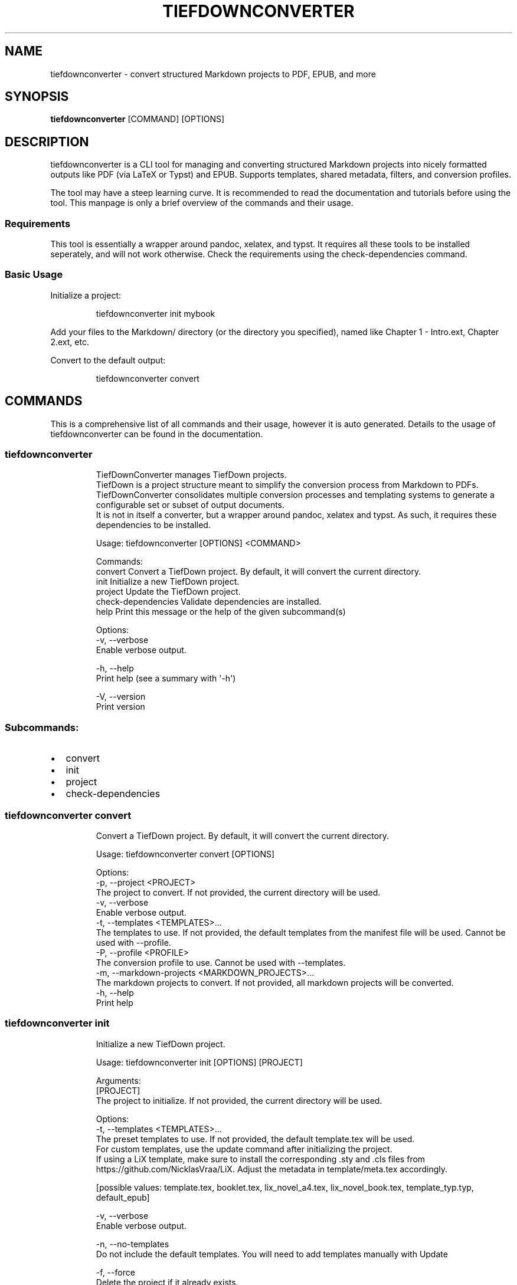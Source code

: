 .\" Automatically generated by Pandoc 3.2.1
.\"
.TH "TIEFDOWNCONVERTER" "1" "" "0.10.0" "Lena Tauchner \- October 2025"
.SH NAME
tiefdownconverter \- convert structured Markdown projects to PDF, EPUB,
and more
.SH SYNOPSIS
\f[B]tiefdownconverter\f[R] [COMMAND] [OPTIONS]
.SH DESCRIPTION
\f[CR]tiefdownconverter\f[R] is a CLI tool for managing and converting
structured Markdown projects into nicely formatted outputs like PDF (via
LaTeX or Typst) and EPUB.
Supports templates, shared metadata, filters, and conversion profiles.
.PP
The tool may have a steep learning curve.
It is recommended to read the documentation and tutorials before using
the tool.
This manpage is only a brief overview of the commands and their usage.
.SS Requirements
This tool is essentially a wrapper around pandoc, xelatex, and typst.
It requires all these tools to be installed seperately, and will not
work otherwise.
Check the requirements using the \f[CR]check\-dependencies\f[R] command.
.SS Basic Usage
Initialize a project:
.IP
.EX
tiefdownconverter init mybook
.EE
.PP
Add your files to the \f[CR]Markdown/\f[R] directory (or the directory
you specified), named like \f[CR]Chapter 1 \- Intro.ext\f[R],
\f[CR]Chapter 2.ext\f[R], etc.
.PP
Convert to the default output:
.IP
.EX
tiefdownconverter convert
.EE
.SH COMMANDS
This is a comprehensive list of all commands and their usage, however it
is auto generated.
Details to the usage of tiefdownconverter can be found in the
documentation.
.SS tiefdownconverter
.IP
.EX
TiefDownConverter manages TiefDown projects.
TiefDown is a project structure meant to simplify the conversion process from Markdown to PDFs.
TiefDownConverter consolidates multiple conversion processes and templating systems to generate a configurable set or subset of output documents.
It is not in itself a converter, but a wrapper around pandoc, xelatex and typst. As such, it requires these dependencies to be installed.

Usage: tiefdownconverter [OPTIONS] <COMMAND>

Commands:
  convert             Convert a TiefDown project. By default, it will convert the current directory.
  init                Initialize a new TiefDown project.
  project             Update the TiefDown project.
  check\-dependencies  Validate dependencies are installed.
  help                Print this message or the help of the given subcommand(s)

Options:
  \-v, \-\-verbose
          Enable verbose output.

  \-h, \-\-help
          Print help (see a summary with \[aq]\-h\[aq])

  \-V, \-\-version
          Print version
.EE
.SS Subcommands:
.IP \[bu] 2
convert
.IP \[bu] 2
init
.IP \[bu] 2
project
.IP \[bu] 2
check\-dependencies
.SS tiefdownconverter convert
.IP
.EX
Convert a TiefDown project. By default, it will convert the current directory.

Usage: tiefdownconverter convert [OPTIONS]

Options:
  \-p, \-\-project <PROJECT>
          The project to convert. If not provided, the current directory will be used.
  \-v, \-\-verbose
          Enable verbose output.
  \-t, \-\-templates <TEMPLATES>...
          The templates to use. If not provided, the default templates from the manifest file will be used. Cannot be used with \-\-profile.
  \-P, \-\-profile <PROFILE>
          The conversion profile to use. Cannot be used with \-\-templates.
  \-m, \-\-markdown\-projects <MARKDOWN_PROJECTS>...
          The markdown projects to convert. If not provided, all markdown projects will be converted.
  \-h, \-\-help
          Print help
.EE
.SS tiefdownconverter init
.IP
.EX
Initialize a new TiefDown project.

Usage: tiefdownconverter init [OPTIONS] [PROJECT]

Arguments:
  [PROJECT]
          The project to initialize. If not provided, the current directory will be used.

Options:
  \-t, \-\-templates <TEMPLATES>...
          The preset templates to use. If not provided, the default template.tex will be used.
          For custom templates, use the update command after initializing the project.
          If using a LiX template, make sure to install the corresponding .sty and .cls files from https://github.com/NicklasVraa/LiX. Adjust the metadata in template/meta.tex accordingly.
          
          
          [possible values: template.tex, booklet.tex, lix_novel_a4.tex, lix_novel_book.tex, template_typ.typ, default_epub]

  \-v, \-\-verbose
          Enable verbose output.

  \-n, \-\-no\-templates
          Do not include the default templates. You will need to add templates manually with Update

  \-f, \-\-force
          Delete the project if it already exists.

  \-m, \-\-markdown\-dir <MARKDOWN_DIR>
          The directory where the Markdown files are located. If not provided, Markdown/ will be used.

      \-\-smart\-clean
          Enables smart clean for the project with a default threshold of 5.
          If the number of conversion folders in the project is above this threshold, old folders will be cleaned, leaving only the threshold amount of folders.

      \-\-smart\-clean\-threshold <SMART_CLEAN_THRESHOLD>
          The threshold for smart clean. If not provided, the default threshold of 5 will be used.
          If the number of conversion folders in the project is above this threshold, old folders will be cleaned, leaving only the threshold amount of folders.

  \-h, \-\-help
          Print help (see a summary with \[aq]\-h\[aq])
.EE
.SS tiefdownconverter project
.IP
.EX
Update the TiefDown project.

Usage: tiefdownconverter project [OPTIONS] [PROJECT] <COMMAND>

Commands:
  templates        Add or modify templates in the project.
  update\-settings  Update the project manifest settings.
  pre\-processors   Manage the preprocessors of the project.
  processors       Manage the processors of the project.
  profiles         Manage the conversion profiles of the project.
  shared\-meta      Manage the shared metadata of the project.
  markdown         Manage the markdown projects of the project.
  injections       Manage the injections of the project.
  list\-templates   List the templates in the project.
  clean            Clean temporary files from the TiefDown project.
  smart\-clean      Clean temporary files from the TiefDown project, leaving only the threshold amount of folders.
  help             Print this message or the help of the given subcommand(s)

Arguments:
  [PROJECT]  The project to edit. If not provided, the current directory will be used.

Options:
  \-v, \-\-verbose  Enable verbose output.
  \-h, \-\-help     Print help
.EE
.SS Subcommands:
.IP \[bu] 2
templates
.IP \[bu] 2
update\-settings
.IP \[bu] 2
pre\-processors
.IP \[bu] 2
processors
.IP \[bu] 2
profiles
.IP \[bu] 2
shared\-meta
.IP \[bu] 2
markdown
.IP \[bu] 2
injections
.IP \[bu] 2
list\-templates
.IP \[bu] 2
clean
.IP \[bu] 2
smart\-clean
.SS tiefdownconverter project templates
.IP
.EX
Add or modify templates in the project.

Usage: tiefdownconverter project templates [OPTIONS] <TEMPLATE> <COMMAND>

Commands:
  add     Add a new template to the project.
  remove  Remove a template from the project.
  update  Update a template in the project.
  help    Print this message or the help of the given subcommand(s)

Arguments:
  <TEMPLATE>  The template name to edit or add.

Options:
  \-v, \-\-verbose  Enable verbose output.
  \-h, \-\-help     Print help
.EE
.SS Subcommands:
.IP \[bu] 2
add
.IP \[bu] 2
remove
.IP \[bu] 2
update
.SS tiefdownconverter project templates add
.IP
.EX
Add a new template to the project.
If using a preset template name, the preset will be copied to the template folder.
If using a custom template, make sure to add the respective files to the template folder.
Available preset templates are: template.tex, booklet.tex, lix_novel_a4.tex, lix_novel_book.tex, template_typ.typ, default_epub

Usage: tiefdownconverter project templates <TEMPLATE> add [OPTIONS]

Options:
  \-f, \-\-template\-file <TEMPLATE_FILE>
          The file to use as the template. If not provided, the template name will be used.

  \-v, \-\-verbose
          Enable verbose output.

  \-t, \-\-template\-type <TEMPLATE_TYPE>
          The type of the template. If not provided, the type will be inferred from the template file.
          
          [possible values: tex, typst, epub, custom\-preprocessors, custom\-processor]

  \-o, \-\-output <OUTPUT>
          The output file. If not provided, the template name will be used.

      \-\-filters <FILTERS>...
          The luafilters to use for pandoc conversion of this templates markdown.
          Luafilters are lua scripts applied during the pandoc conversion.
          You can add a folder or a filename. If adding a folder, it will be traversed recursively, and any .lua file will be added.
          See the pandoc documentation and \[aq]Writing filters\[aq] of the TiefDownConverter documentation for more details.

      \-\-preprocessors <PREPROCESSORS>
          The preprocessors to use for this template.
          A preprocessor defines the arguments passed to the pandoc conversion from the specified input format.
          Each input format can have at most one preprocessor. Multiple preprocessors for the same input format will lead to an error.
          There can be a preprocessor without an input format, which will be used if no other preprocessor matches the input format. Only one such preprocessor is allowed.
          If using a CustomPreprocessors template, at least one preprocessor is required.
          Preprocessors replace all arguments. Thus, with preprocessors, you need to define the output file and format.
          For templates, that is the file imported by the template.

      \-\-preprocessor\-output <PREPROCESSOR_OUTPUT>
          The output file of the preprocessor. If not provided, the template name with the appropriate ending will be used.
          This is the file the input gets converted to. When preprocessing the input files, the files will get converted, combined and written to this filename.

      \-\-processor <PROCESSOR>
          The processor to use for this template.
          A processor defines additional arguments passed to the conversion command.
          For LaTeX and typst templates, this allows extending the respective conversion parameters.
          Processors are incompatible with CustomPreprocessors conversions. Use preprocessors instead.

      \-\-header\-injections <HEADER_INJECTIONS>...
          The injection to use for prepending to the preprocessing step.
          A header injection can define one or more files that will be prepended to the preprocessing step.
          Files in header injections get prepended in the order that they are defined in in the manifest.
          Duplicate files will be added twice.
          Injections have to be defined in the manifest.

      \-\-body\-injections <BODY_INJECTIONS>...
          The injection to use for inserting into the preprocessing step.
          A body injection can define one or more files that will be inserted into the preprocessing step.
          Files in body injections get inserted in accordance with the sorting algorithm.
          Duplicate files will be added twice.
          Injections have to be defined in the manifest.

      \-\-footer\-injections <FOOTER_INJECTIONS>...
          The injection to use for appending to the preprocessing step.
          A footer injection can define one or more files that will be appended to the preprocessing step.
          Files in header injections get appended in the order that they are defined in in the manifest.
          Duplicate files will be added twice.
          Injections have to be defined in the manifest.

  \-h, \-\-help
          Print help (see a summary with \[aq]\-h\[aq])
.EE
.SS tiefdownconverter project templates remove
.IP
.EX
Remove a template from the project.

Usage: tiefdownconverter project templates <TEMPLATE> remove [OPTIONS]

Options:
  \-v, \-\-verbose  Enable verbose output.
  \-h, \-\-help     Print help
.EE
.SS tiefdownconverter project templates update
.IP
.EX
Update a template in the project.

Usage: tiefdownconverter project templates <TEMPLATE> update [OPTIONS]

Options:
      \-\-template\-file <TEMPLATE_FILE>
          The file to use as the template. If not provided, the template name will be used.

  \-v, \-\-verbose
          Enable verbose output.

      \-\-template\-type <TEMPLATE_TYPE>
          The type of the template. If not provided, the type will be inferred from the template file.
          Changing this is not recommended, as it is highly unlikely the type and only the type has changed. It is recommended to create a new template instead.
          
          [possible values: tex, typst, epub, custom\-preprocessors, custom\-processor]

      \-\-output <OUTPUT>
          The output file. If not provided, the template name will be used.

      \-\-filters <FILTERS>...
          The luafilters to use for pandoc conversion of this templates markdown.
          This replaces all existing filters.

      \-\-add\-filters <ADD_FILTERS>...
          The luafilters to use for pandoc conversion of this templates markdown.
          This adds to the existing filters.

      \-\-remove\-filters <REMOVE_FILTERS>...
          The luafilters to use for pandoc conversion of this templates markdown.
          This removes the filter from the existing filters.

      \-\-preprocessors <PREPROCESSORS>
          The preprocessors to use for this template.
          A preprocessor defines the arguments passed to the pandoc conversion from the specified input format.
          Each input format can have at most one preprocessor. Multiple preprocessors for the same input format will lead to an error.
          There can be a preprocessor without an input format, which will be used if no other preprocessor matches the input format. Only one such preprocessor is allowed.
          If using a CustomPreprocessor template, at least one preprocessor is required.
          Preprocessors replace all arguments. Thus, with preprocessors, you need to define the output file and format.
          For templates, that is the file imported by the template.

      \-\-add\-preprocessors <ADD_PREPROCESSORS>...
          The preprocessors to use for this template.
          This adds to the existing preprocessors.

      \-\-remove\-preprocessors <REMOVE_PREPROCESSORS>...
          The preprocessors to use for this template.
          This removes the preprocessor from the existing preprocessors.

      \-\-preprocessor\-output <PREPROCESSOR_OUTPUT>
          The output file of the preprocessor. If not provided, the template name with the appropriate ending will be used.
          This is the file the input gets converted to. When preprocessing the input files, the files will get converted, combined and written to this filename.

      \-\-processor <PROCESSOR>
          The processor to use for this template.
          A processor defines additional arguments passed to the conversion command.
          For LaTeX and typst templates, this allows extending the respective conversion parameters.
          Processors are incompatible with CustomPreprocessor conversions. Use preprocessors instead.

      \-\-header\-injections <HEADER_INJECTIONS>...
          The injection to use for prepending to the preprocessing step.
          A header injection can define one or more files that will be prepended to the preprocessing step.
          Files in header injections get prepended in the order that they are defined in in the manifest.
          Duplicate files will be added twice.
          Injections have to be defined in the manifest.

      \-\-body\-injections <BODY_INJECTIONS>...
          The injection to use for inserting into the preprocessing step.
          A body injection can define one or more files that will be inserted into the preprocessing step.
          Files in body injections get inserted in accordance with the sorting algorithm.
          Duplicate files will be added twice.
          Injections have to be defined in the manifest.

      \-\-footer\-injections <FOOTER_INJECTIONS>...
          The injection to use for appending to the preprocessing step.
          A footer injection can define one or more files that will be appended to the preprocessing step.
          Files in header injections get appended in the order that they are defined in in the manifest.
          Duplicate files will be added twice.
          Injections have to be defined in the manifest.

  \-h, \-\-help
          Print help (see a summary with \[aq]\-h\[aq])
.EE
.SS tiefdownconverter project update\-settings
.IP
.EX
Update the project manifest settings.

Usage: tiefdownconverter project update\-settings [OPTIONS]

Options:
      \-\-smart\-clean <SMART_CLEAN>
          Enables smart clean for the project with a default threshold of 5.
          If the number of conversion folders in the project is above the smart_clean_threshold, old folders will be cleaned, leaving only the threshold amount of folders.
          
          [possible values: true, false]

  \-v, \-\-verbose
          Enable verbose output.

      \-\-smart\-clean\-threshold <SMART_CLEAN_THRESHOLD>
          The threshold for smart clean. If not provided, the default threshold of 5 will be used.
          If the number of conversion folders in the project is above this threshold, old folders will be cleaned, leaving only the threshold amount of folders.

  \-h, \-\-help
          Print help (see a summary with \[aq]\-h\[aq])
.EE
.SS tiefdownconverter project pre\-processors
.IP
.EX
Manage the preprocessors of the project.
A preprocessor defines the arguments passed to the pandoc conversion from markdown.
If using a CustomPreprocessor template, a preprocessor is required.
Preprocessors replace all arguments. Thus, with preprocessors, you need to define the output file and format.
For templates, that is the file imported by the template.
Preprocessors are incompatible with epub conversion. Use processors instead.

Usage: tiefdownconverter project pre\-processors [OPTIONS] <COMMAND>

Commands:
  add     Add a new preprocessor to the project.
  remove  Remove a preprocessor from the project.
  list    List the preprocessors in the project.
  help    Print this message or the help of the given subcommand(s)

Options:
  \-v, \-\-verbose
          Enable verbose output.

  \-h, \-\-help
          Print help (see a summary with \[aq]\-h\[aq])
.EE
.SS Subcommands:
.IP \[bu] 2
add
.IP \[bu] 2
remove
.IP \[bu] 2
list
.SS tiefdownconverter project pre\-processors add
.IP
.EX
Add a new preprocessor to the project.

Usage: tiefdownconverter project pre\-processors add [OPTIONS] <NAME> [\-\- <CLI_ARGS>...]

Arguments:
  <NAME>
          The name of the preprocessor to create.

  [CLI_ARGS]...
          The arguments to pass to the preprocessor.

Options:
      \-\-filter <FILTER>
          The file extension filter for the preprocessor.
          This defines which input files the preprocessor is applied to. If not provided, the preprocessor will be applied to all input files.
          Allows glob patterns. Excludes the leading dot. Only matches the file extension.

  \-v, \-\-verbose
          Enable verbose output.

      \-\-cli <CLI>
          The program to use as the preprocessor.
          Requires cli arguments
          Should Pandoc not be the required preprocessor for your use case, you can change the called cli program.

  \-h, \-\-help
          Print help (see a summary with \[aq]\-h\[aq])
.EE
.SS tiefdownconverter project pre\-processors remove
.IP
.EX
Remove a preprocessor from the project.

Usage: tiefdownconverter project pre\-processors remove [OPTIONS] <NAME>

Arguments:
  <NAME>  The name of the preprocessor to remove.

Options:
  \-v, \-\-verbose  Enable verbose output.
  \-h, \-\-help     Print help
.EE
.SS tiefdownconverter project pre\-processors list
.IP
.EX
List the preprocessors in the project.

Usage: tiefdownconverter project pre\-processors list [OPTIONS]

Options:
  \-v, \-\-verbose  Enable verbose output.
  \-h, \-\-help     Print help
.EE
.SS tiefdownconverter project processors
.IP
.EX
Manage the processors of the project.
A processor defines additional arguments passed to the conversion command.
For LaTeX and typst templates, this allows extending the respective conversion parameters.
For CustomProcessor templates, this allows adding custom pandoc parameters.
Processors are incompatible with CustomPreprocessors conversions. Use preprocessors instead.

Usage: tiefdownconverter project processors [OPTIONS] <COMMAND>

Commands:
  add     Add a new processor to the project.
  remove  Remove a processor from the project.
  list    List the processors in the project.
  help    Print this message or the help of the given subcommand(s)

Options:
  \-v, \-\-verbose
          Enable verbose output.

  \-h, \-\-help
          Print help (see a summary with \[aq]\-h\[aq])
.EE
.SS Subcommands:
.IP \[bu] 2
add
.IP \[bu] 2
remove
.IP \[bu] 2
list
.SS tiefdownconverter project processors add
.IP
.EX
Add a new processor to the project.

Usage: tiefdownconverter project processors add [OPTIONS] <NAME> [\-\- <PROCESSOR_ARGS>...]

Arguments:
  <NAME>               The name of the processor to create.
  [PROCESSOR_ARGS]...  The arguments to pass to the processor.

Options:
  \-v, \-\-verbose  Enable verbose output.
  \-h, \-\-help     Print help
.EE
.SS tiefdownconverter project processors remove
.IP
.EX
Remove a processor from the project.

Usage: tiefdownconverter project processors remove [OPTIONS] <NAME>

Arguments:
  <NAME>  The name of the processor to remove.

Options:
  \-v, \-\-verbose  Enable verbose output.
  \-h, \-\-help     Print help
.EE
.SS tiefdownconverter project processors list
.IP
.EX
List the processors in the project.

Usage: tiefdownconverter project processors list [OPTIONS]

Options:
  \-v, \-\-verbose  Enable verbose output.
  \-h, \-\-help     Print help
.EE
.SS tiefdownconverter project profiles
.IP
.EX
Manage the conversion profiles of the project.
A conversion profile defines a collection of templates to be converted at the same time.
This can be used to prepare presets (for example, web export, PDF export, ...).
It can also be used for defining default templates for markdown projects.

Usage: tiefdownconverter project profiles [OPTIONS] <COMMAND>

Commands:
  add     Add a new conversion profile to the project.
  remove  Remove a conversion profile from the project.
  list    List the conversion profiles in the project.
  help    Print this message or the help of the given subcommand(s)

Options:
  \-v, \-\-verbose
          Enable verbose output.

  \-h, \-\-help
          Print help (see a summary with \[aq]\-h\[aq])
.EE
.SS Subcommands:
.IP \[bu] 2
add
.IP \[bu] 2
remove
.IP \[bu] 2
list
.SS tiefdownconverter project profiles add
.IP
.EX
Add a new conversion profile to the project.

Usage: tiefdownconverter project profiles add [OPTIONS] <NAME> [TEMPLATES]...

Arguments:
  <NAME>          The name of the profile to create.
  [TEMPLATES]...  The templates to add to the profile.

Options:
  \-v, \-\-verbose  Enable verbose output.
  \-h, \-\-help     Print help
.EE
.SS tiefdownconverter project profiles remove
.IP
.EX
Remove a conversion profile from the project.

Usage: tiefdownconverter project profiles remove [OPTIONS] <NAME>

Arguments:
  <NAME>  The name of the profile to remove.

Options:
  \-v, \-\-verbose  Enable verbose output.
  \-h, \-\-help     Print help
.EE
.SS tiefdownconverter project profiles list
.IP
.EX
List the conversion profiles in the project.

Usage: tiefdownconverter project profiles list [OPTIONS]

Options:
  \-v, \-\-verbose  Enable verbose output.
  \-h, \-\-help     Print help
.EE
.SS tiefdownconverter project shared\-meta
.IP
.EX
Manage the shared metadata of the project.
This Metadata is shared between all markdown projects.
When converting, it is merged with the markdown project specific metadata.
When using the same key for shared and project metadata, the project metadata overrides the shared metadata.

Usage: tiefdownconverter project shared\-meta [OPTIONS] <COMMAND>

Commands:
  set     Add or change the metadata. Overrides previous keys.
  remove  Remove metadata.
  list    List the metadata.
  help    Print this message or the help of the given subcommand(s)

Options:
  \-v, \-\-verbose
          Enable verbose output.

  \-h, \-\-help
          Print help (see a summary with \[aq]\-h\[aq])
.EE
.SS Subcommands:
.IP \[bu] 2
set
.IP \[bu] 2
remove
.IP \[bu] 2
list
.SS tiefdownconverter project shared\-meta set
.IP
.EX
Add or change the metadata. Overrides previous keys.

Usage: tiefdownconverter project shared\-meta set [OPTIONS] <KEY> <VALUE>

Arguments:
  <KEY>    The key to set.
  <VALUE>  The value to set.

Options:
  \-v, \-\-verbose  Enable verbose output.
  \-h, \-\-help     Print help
.EE
.SS tiefdownconverter project shared\-meta remove
.IP
.EX
Remove metadata.

Usage: tiefdownconverter project shared\-meta remove [OPTIONS] <KEY>

Arguments:
  <KEY>  The key to remove.

Options:
  \-v, \-\-verbose  Enable verbose output.
  \-h, \-\-help     Print help
.EE
.SS tiefdownconverter project shared\-meta list
.IP
.EX
List the metadata.

Usage: tiefdownconverter project shared\-meta list [OPTIONS]

Options:
  \-v, \-\-verbose  Enable verbose output.
  \-h, \-\-help     Print help
.EE
.SS tiefdownconverter project markdown
.IP
.EX
Manage the markdown projects of the project.
A markdown project defines the markdown conversion process for a project.
There can be multiple markdown projects with different markdown files.
Each markdown project also has a seperate output folder (\[aq].\[aq] per default).
A markdown project can have seperate metadata.
A markdown project can have resources that are copied to the respective conversion folder.

Usage: tiefdownconverter project markdown [OPTIONS] <COMMAND>

Commands:
  add        Add a new markdown project to the project.
  update     Update a markdown project in the project.
  meta       Manage the metadata of a markdown project.
  resources  Manage the resources of a markdown project.
  remove     Remove a markdown project from the project.
  list       List the markdown projects in the project.
  help       Print this message or the help of the given subcommand(s)

Options:
  \-v, \-\-verbose
          Enable verbose output.

  \-h, \-\-help
          Print help (see a summary with \[aq]\-h\[aq])
.EE
.SS Subcommands:
.IP \[bu] 2
add
.IP \[bu] 2
update
.IP \[bu] 2
meta
.IP \[bu] 2
resources
.IP \[bu] 2
remove
.IP \[bu] 2
list
.SS tiefdownconverter project markdown add
.IP
.EX
Add a new markdown project to the project.

Usage: tiefdownconverter project markdown add [OPTIONS] <NAME> <PATH> <OUTPUT>

Arguments:
  <NAME>    The name of the markdown project to create.
  <PATH>    The path to the markdown project.
  <OUTPUT>  The output folder.

Options:
      \-\-default\-profile <DEFAULT_PROFILE>  The default profile to use for converting this project.
  \-v, \-\-verbose                            Enable verbose output.
  \-h, \-\-help                               Print help
.EE
.SS tiefdownconverter project markdown update
.IP
.EX
Update a markdown project in the project.

Usage: tiefdownconverter project markdown update [OPTIONS] <NAME>

Arguments:
  <NAME>  The name of the markdown project to update.

Options:
      \-\-path <PATH>                        The path to the markdown project.
  \-v, \-\-verbose                            Enable verbose output.
      \-\-output <OUTPUT>                    The output folder.
      \-\-default\-profile <DEFAULT_PROFILE>  The default profile to use for converting this project.
  \-h, \-\-help                               Print help
.EE
.SS tiefdownconverter project markdown meta
.IP
.EX
Manage the metadata of a markdown project.
This metadata is markdown project specific and is not shared between projects.
This metadata takes precedence over the shared metadata.

Usage: tiefdownconverter project markdown meta [OPTIONS] <NAME> <COMMAND>

Commands:
  set     Add or change the metadata. Overrides previous keys.
  remove  Remove metadata.
  list    List the metadata.
  help    Print this message or the help of the given subcommand(s)

Arguments:
  <NAME>
          The name of the markdown project to update.

Options:
  \-v, \-\-verbose
          Enable verbose output.

  \-h, \-\-help
          Print help (see a summary with \[aq]\-h\[aq])
.EE
.SS Subcommands:
.IP \[bu] 2
set
.IP \[bu] 2
remove
.IP \[bu] 2
list
.SS tiefdownconverter project markdown meta set
.IP
.EX
Add or change the metadata. Overrides previous keys.

Usage: tiefdownconverter project markdown meta <NAME> set [OPTIONS] <KEY> <VALUE>

Arguments:
  <KEY>    The key to set.
  <VALUE>  The value to set.

Options:
  \-v, \-\-verbose  Enable verbose output.
  \-h, \-\-help     Print help
.EE
.SS tiefdownconverter project markdown meta remove
.IP
.EX
Remove metadata.

Usage: tiefdownconverter project markdown meta <NAME> remove [OPTIONS] <KEY>

Arguments:
  <KEY>  The key to remove.

Options:
  \-v, \-\-verbose  Enable verbose output.
  \-h, \-\-help     Print help
.EE
.SS tiefdownconverter project markdown meta list
.IP
.EX
List the metadata.

Usage: tiefdownconverter project markdown meta <NAME> list [OPTIONS]

Options:
  \-v, \-\-verbose  Enable verbose output.
  \-h, \-\-help     Print help
.EE
.SS tiefdownconverter project markdown resources
.IP
.EX
Manage the resources of a markdown project.
Resources are a way to include meta information and resources on a per project basis.
This is helpful for example for including a custom css file for a project, as that is not possible purely with metadata.
Resources are stored in the markdown folder and copied to the conversion directory for that profile before conversion.

Usage: tiefdownconverter project markdown resources [OPTIONS] <NAME> <COMMAND>

Commands:
  add     Add a new resource to the project.
  remove  Remove a resource from the project.
  list    List the resources in the project.
  help    Print this message or the help of the given subcommand(s)

Arguments:
  <NAME>
          The name of the markdown project to update.

Options:
  \-v, \-\-verbose
          Enable verbose output.

  \-h, \-\-help
          Print help (see a summary with \[aq]\-h\[aq])
.EE
.SS Subcommands:
.IP \[bu] 2
add
.IP \[bu] 2
remove
.IP \[bu] 2
list
.SS tiefdownconverter project markdown resources add
.IP
.EX
Add a new resource to the project.

Usage: tiefdownconverter project markdown resources <NAME> add [OPTIONS] [\-\- <PATHS>...]

Arguments:
  [PATHS]...  The paths to the resources. Seperated by spaces.

Options:
  \-v, \-\-verbose  Enable verbose output.
  \-h, \-\-help     Print help
.EE
.SS tiefdownconverter project markdown resources remove
.IP
.EX
Remove a resource from the project.

Usage: tiefdownconverter project markdown resources <NAME> remove [OPTIONS] <PATH>

Arguments:
  <PATH>  The path to the resource.

Options:
  \-v, \-\-verbose  Enable verbose output.
  \-h, \-\-help     Print help
.EE
.SS tiefdownconverter project markdown resources list
.IP
.EX
List the resources in the project.

Usage: tiefdownconverter project markdown resources <NAME> list [OPTIONS]

Options:
  \-v, \-\-verbose  Enable verbose output.
  \-h, \-\-help     Print help
.EE
.SS tiefdownconverter project markdown remove
.IP
.EX
Remove a markdown project from the project.

Usage: tiefdownconverter project markdown remove [OPTIONS] <NAME>

Arguments:
  <NAME>  The name of the markdown project to remove.

Options:
  \-v, \-\-verbose  Enable verbose output.
  \-h, \-\-help     Print help
.EE
.SS tiefdownconverter project markdown list
.IP
.EX
List the markdown projects in the project.

Usage: tiefdownconverter project markdown list [OPTIONS]

Options:
  \-v, \-\-verbose  Enable verbose output.
  \-h, \-\-help     Print help
.EE
.SS tiefdownconverter project injections
.IP
.EX
Manage the injections of the project.
An injection defines an additional, template scoped mechanism for adding files to the combined output of the preprocessors.
Each injection can have multiple files or directories associated with it.
An injection can be used in three ways:
\- Header injections: Get preprended to the document in the order in which they are listed in the manifest.
\- Body injections: Get inserted and sorted in the primary document.
\- Footer injections: Get appended to the document in the order in which they are listed in the manifest.

Usage: tiefdownconverter project injections [OPTIONS] <COMMAND>

Commands:
  add        Creates a new injection.
  remove     Removes an injection.
  add\-files  Adds files to an injection.
  list       List the injections in the project.
  help       Print this message or the help of the given subcommand(s)

Options:
  \-v, \-\-verbose
          Enable verbose output.

  \-h, \-\-help
          Print help (see a summary with \[aq]\-h\[aq])
.EE
.SS Subcommands:
.IP \[bu] 2
add
.IP \[bu] 2
remove
.IP \[bu] 2
add\-files
.IP \[bu] 2
list
.SS tiefdownconverter project injections add
.IP
.EX
Creates a new injection.
Fails if an injection with that name already exists.

Usage: tiefdownconverter project injections add [OPTIONS] <NAME> [FILES]...

Arguments:
  <NAME>
          The name of the injection to create.
          Must be unique per project.

  [FILES]...
          The files to be used for the injections.
          Can be a directory.
          The order of the files here defines the order for header and footer injections.
          For body injections, the files are ordered as per the default algorithm.
          Files in directories are ordered as per the default algorithm.
          Duplicate files will be added twice.

Options:
  \-v, \-\-verbose
          Enable verbose output.

  \-h, \-\-help
          Print help (see a summary with \[aq]\-h\[aq])
.EE
.SS tiefdownconverter project injections remove
.IP
.EX
Removes an injection.

Usage: tiefdownconverter project injections remove [OPTIONS] <NAME>

Arguments:
  <NAME>  The name of the injection to remove.

Options:
  \-v, \-\-verbose  Enable verbose output.
  \-h, \-\-help     Print help
.EE
.SS tiefdownconverter project injections add\-files
.IP
.EX
Adds files to an injection.

Usage: tiefdownconverter project injections add\-files [OPTIONS] <NAME> [FILES]...

Arguments:
  <NAME>
          The name of the injection to modify.

  [FILES]...
          The files to be added to the injection.
          Can be a directory.
          The order of the files here defines the order for header and footer injections.
          For body injections, the files are ordered as per the default algorithm.
          Files in directories are ordered as per the default algorithm.
          Duplicate files will be added twice.

Options:
  \-v, \-\-verbose
          Enable verbose output.

  \-h, \-\-help
          Print help (see a summary with \[aq]\-h\[aq])
.EE
.SS tiefdownconverter project injections list
.IP
.EX
List the injections in the project.

Usage: tiefdownconverter project injections list [OPTIONS]

Options:
  \-v, \-\-verbose  Enable verbose output.
  \-h, \-\-help     Print help
.EE
.SS tiefdownconverter project list\-templates
.IP
.EX
List the templates in the project.

Usage: tiefdownconverter project list\-templates [OPTIONS]

Options:
  \-v, \-\-verbose  Enable verbose output.
  \-h, \-\-help     Print help
.EE
.SS tiefdownconverter project clean
.IP
.EX
Clean temporary files from the TiefDown project.

Usage: tiefdownconverter project clean [OPTIONS]

Options:
  \-v, \-\-verbose  Enable verbose output.
  \-h, \-\-help     Print help
.EE
.SS tiefdownconverter project smart\-clean
.IP
.EX
Clean temporary files from the TiefDown project.
If the number of conversion folders in the project is above this threshold, old folders will be cleaned, leaving only the threshold amount of folders.
The threshold is set to 5 by default, and is overwritten by the threshold in the manifest.

Usage: tiefdownconverter project smart\-clean [OPTIONS]

Options:
  \-v, \-\-verbose
          Enable verbose output.

  \-h, \-\-help
          Print help (see a summary with \[aq]\-h\[aq])
.EE
.SS tiefdownconverter check\-dependencies
.IP
.EX
Validate dependencies are installed.

Usage: tiefdownconverter check\-dependencies [OPTIONS]

Options:
  \-v, \-\-verbose  Enable verbose output.
  \-h, \-\-help     Print help
.EE
